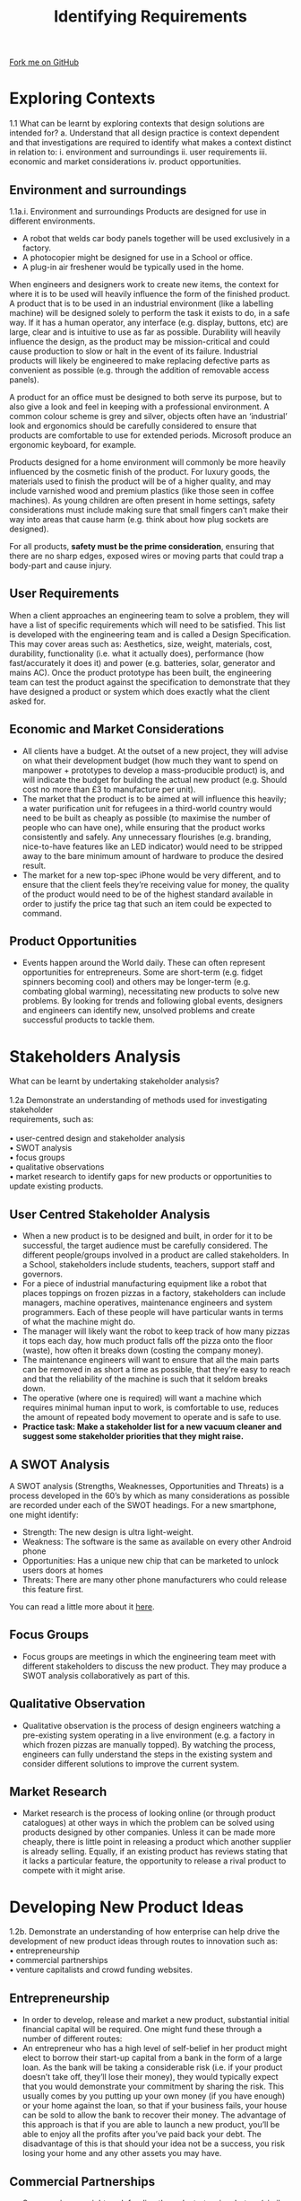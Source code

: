 #+STARTUP:indent
#+HTML_HEAD: <link rel="stylesheet" type="text/css" href="css/styles.css"/>
#+HTML_HEAD_EXTRA: <link href='http://fonts.googleapis.com/css?family=Ubuntu+Mono|Ubuntu' rel='stylesheet' type='text/css'>
#+BEGIN_COMMENT
#+STYLE: <link rel="stylesheet" type="text/css" href="css/styles.css"/>
#+STYLE: <link href='http://fonts.googleapis.com/css?family=Ubuntu+Mono|Ubuntu' rel='stylesheet' type='text/css'>
#+END_COMMENT
#+OPTIONS: f:nil author:nil num:1 creator:nil timestamp:nil 
#+TITLE: Identifying Requirements
#+AUTHOR: Stephen Brown

#+BEGIN_HTML
<div class="github-fork-ribbon-wrapper left">
<div class="github-fork-ribbon">
<a href="https://github.com/stcd11/a_level_de_theory">Fork me on GitHub</a>
</div>
</div>
<center>
<imgzz src='' width=33%>
</center>
#+END_HTML

* COMMENT Use as a template
:PROPERTIES:
:HTML_CONTAINER_CLASS: activity
:END:
** Learn It
:PROPERTIES:
:HTML_CONTAINER_CLASS: learn
:END:

** Research It
:PROPERTIES:
:HTML_CONTAINER_CLASS: research
:END:

** Design It
:PROPERTIES:
:HTML_CONTAINER_CLASS: design
:END:

** Build It
:PROPERTIES:
:HTML_CONTAINER_CLASS: build
:END:

** Test It
:PROPERTIES:
:HTML_CONTAINER_CLASS: test
:END:

** Run It
:PROPERTIES:
:HTML_CONTAINER_CLASS: run
:END:

** Document It
:PROPERTIES:
:HTML_CONTAINER_CLASS: document
:END:

** Code It
:PROPERTIES:
:HTML_CONTAINER_CLASS: code
:END:

** Program It
:PROPERTIES:
:HTML_CONTAINER_CLASS: program
:END:

** Try It
:PROPERTIES:
:HTML_CONTAINER_CLASS: try
:END:

** Badge It
:PROPERTIES:
:HTML_CONTAINER_CLASS: badge
:END:

** Save It
:PROPERTIES:
:HTML_CONTAINER_CLASS: save
:END:

e* Introduction
[[file:img/pic.jpg]]
:PROPERTIES:
:HTML_CONTAINER_CLASS: intro
:END:
** What are PIC chips?
:PROPERTIES:
:HTML_CONTAINER_CLASS: research
:END:
Peripheral Interface Controllers are small silicon chips which can be programmed to perform useful tasks.
In school, we tend to use Genie branded chips, like the C08 model you will use in this project. Others (e.g. PICAXE) are available.
PIC chips allow you connect different inputs (e.g. switches) and outputs (e.g. LEDs, motors and speakers), and to control them using flowcharts.
Chips such as these can be found everywhere in consumer electronic products, from toasters to cars. 

While they might not look like much, there is more computational power in a single PIC chip used in school than there was in the space shuttle that went to the moon in the 60's!
** When would I use a PIC chip?
Imagine you wanted to make a flashing bike light; using an LED and a switch alone, you'd need to manually push and release the button to get the flashing effect. A PIC chip could be programmed to turn the LED off and on once a second.
In a board game, you might want to have an electronic dice to roll numbers from 1 to 6 for you. 
In a car, a circuit is needed to ensure that the airbags only deploy when there is a sudden change in speed, AND the passenger is wearing their seatbelt, AND the front or rear bumper has been struck. PIC chips can carry out their instructions very quickly, performing around 1000 instructions per second - as such, they can react far more quickly than a person can. 
* Exploring Contexts
:PROPERTIES:
:HTML_CONTAINER_CLASS: activity
:END:
1.1 What can be learnt by exploring contexts that design solutions are intended for?
a.   Understand that all design practice is context dependent and that investigations 
are required to identify what makes a context distinct in relation to: 
    i.  environment and surroundings
    ii.  user requirements
    iii.  economic and market considerations 
    iv.  product opportunities.
** Environment and surroundings
:PROPERTIES:
:HTML_CONTAINER_CLASS: learn
:END:
1.1a.i. Environment and surroundings
Products are designed for use in different environments. 
- A robot that welds car body panels together will be used exclusively in a factory. 
- A photocopier might be designed for use in a School or office. 
- A plug-in air freshener would be typically used in the home.

When engineers and designers work to create new items, the context for where it is to be used will heavily influence the form of the finished product. A product that is to be used in an industrial environment (like a labelling machine) will be designed solely to perform the task it exists to do, in a safe way. If it has a human operator, any interface (e.g. display, buttons, etc) are large, clear and is intuitive to use as far as possible. Durability will heavily influence the design, as the product may be mission-critical and could cause production to slow or halt in the event of its failure. Industrial products will likely be engineered to make replacing defective parts as convenient as possible (e.g. through the addition of removable access panels). 

A product for an office must be designed to both serve its purpose, but to also give a look and feel in keeping with a professional environment. A common colour scheme is grey and silver, objects often have an ‘industrial’ look and ergonomics should be carefully considered to ensure that products are comfortable to use for extended periods. Microsoft produce an ergonomic keyboard, for example. 

Products designed for a home environment will commonly be more heavily influenced by the cosmetic finish of the product. For luxury goods, the materials used to finish the product will be of a higher quality, and may include varnished wood and premium plastics (like those seen in coffee machines). As young children are often present in home settings, safety considerations must include making sure that small fingers can’t make their way into areas that cause harm (e.g. think about how plug sockets are designed). 

For all products, **safety must be the prime consideration**, ensuring that there are no sharp edges, exposed wires or moving parts that could trap a body-part and cause injury.   

** User Requirements
:PROPERTIES:
:HTML_CONTAINER_CLASS: try
:END:
When a client approaches an engineering team to solve a problem, they will have a list of specific requirements which will need to be satisfied. This list is developed with the engineering team and is called a Design Specification. This may cover areas such as: Aesthetics, size, weight, materials, cost, durability, functionality (i.e. what it actually does), performance (how fast/accurately it does it) and power (e.g. batteries, solar, generator and mains AC). Once the product prototype has been built, the engineering team can test the product against the specification to demonstrate that they have designed a product or system which does exactly what the client asked for. 

** Economic and Market Considerations 
:PROPERTIES:
:HTML_CONTAINER_CLASS: learn
:END:
- All clients have a budget. At the outset of a new project, they will advise on what their development budget (how much they want to spend on manpower + prototypes to develop a mass-producible product) is, and will indicate the budget for building the actual new product (e.g. Should cost no more than £3 to manufacture per unit). 
- The market that the product is to be aimed at will influence this heavily; a water purification unit for refugees in a third-world country would need to be built as cheaply as possible (to maximise the number of people who can have one), while ensuring that the product works consistently and safely. Any unnecessary flourishes (e.g. branding, nice-to-have features like an LED indicator) would need to be stripped away to the bare minimum amount of hardware to produce the desired result. 
- The market for a new top-spec iPhone would be very different, and to ensure that the client feels they’re receiving value for money, the quality of the product would need to be of the highest standard available in order to justify the price tag that such an item could be expected to command.

** Product Opportunities
:PROPERTIES:
:HTML_CONTAINER_CLASS: learn
:END:
- Events happen around the World daily. These can often represent opportunities for entrepreneurs. Some are short-term (e.g. fidget spinners becoming cool) and others may be longer-term (e.g. combating global warming), necessitating new products to solve new problems. By looking for trends and following global events, designers and engineers can identify new, unsolved problems and create successful products to tackle them. 
* Stakeholders Analysis
:PROPERTIES:
:HTML_CONTAINER_CLASS: activity
:END:
#+BEGIN_VERSE
What can be learnt by undertaking stakeholder analysis?

1.2a Demonstrate an understanding of methods used for investigating stakeholder 
requirements, such as:

•  user-centred design and stakeholder analysis
•  SWOT analysis
•  focus groups 
•  qualitative observations 
•  market research to identify gaps for new products or opportunities to update existing products.
#+END_VERSE

** User Centred Stakeholder Analysis
- When a new product is to be designed and built, in order for it to be successful, the target audience must be carefully considered. The different people/groups involved in a product are called stakeholders. In a School, stakeholders include students, teachers, support staff and governors.
- For a piece of industrial manufacturing equipment like a robot that places toppings on frozen pizzas in a factory, stakeholders can include managers, machine operatives, maintenance engineers and system programmers. Each of these people will have particular wants in terms of what the machine might do. 
- The manager will likely want the robot to keep track of how many pizzas it tops each day, how much product falls off the pizza onto the floor (waste), how often it breaks down (costing the company money). 
- The maintenance engineers will want to ensure that all the main parts can be removed in as short a time as possible, that they’re easy to reach and that the reliability of the machine is such that it seldom breaks down.
- The operative (where one is required) will want a machine which requires minimal human input to work, is comfortable to use, reduces the amount of repeated body movement to operate and is safe to use.
- **Practice task: Make a stakeholder list for a new vacuum cleaner and suggest some stakeholder priorities that they might raise.**
** A SWOT Analysis
:PROPERTIES:
:HTML_CONTAINER_CLASS: try
:END:
[[./img/SWOT_analysis.png]]
A SWOT analysis (Strengths, Weaknesses, Opportunities and Threats) is a process developed in the 60’s by which as many considerations as possible are recorded under each of the SWOT headings. For a new smartphone, one might identify:
- Strength: The new design is ultra light-weight.
- Weakness: The software is the same as available on every other Android phone
- Opportunities: Has a unique new chip that can be marketed to unlock users doors at homes
- Threats: There are many other phone manufacturers who could release this feature first.
You can read a little more about it [[https://www.mindtools.com/pages/article/newTMC_05.htm][here]].
** Focus Groups 
:PROPERTIES:
:HTML_CONTAINER_CLASS: learn
:END:
- Focus groups are meetings in which the engineering team meet with different stakeholders to discuss the new product. They may produce a SWOT analysis collaboratively as part of this.
** Qualitative Observation
:PROPERTIES:
:HTML_CONTAINER_CLASS: learn
:END:
- Qualitative observation is the process of design engineers watching a pre-existing system operating in a live environment (e.g. a factory in which frozen pizzas are manually topped). By watching the process, engineers can fully understand the steps in the existing system and consider different solutions to improve the current system. 
** Market Research
:PROPERTIES:
:HTML_CONTAINER_CLASS: learn
:END:
- Market research is the process of looking online (or through product catalogues) at other ways in which the problem can be solved using products designed by other companies. Unless it can be made more cheaply, there is little point in releasing a product which another supplier is already selling. Equally, if an existing product has reviews stating that it lacks a particular feature, the opportunity to release a rival product to compete with it might arise. 

* Developing New Product Ideas
:PROPERTIES:
:HTML_CONTAINER_CLASS: activity
:END:

#+BEGIN_VERSE
1.2b.   Demonstrate an understanding of how enterprise can help drive the development of new product ideas through routes to innovation such as:
•  entrepreneurship
•  commercial partnerships
•  venture capitalists and crowd funding websites.
#+END_VERSE

** Entrepreneurship
- In order to develop, release and market a new product, substantial initial financial capital will be required. One might fund these through a number of different routes:
- An entrepreneur who has a high level of self-belief in her product might elect to borrow their start-up capital from a bank in the form of a large loan. As the bank will be taking a considerable risk (i.e. if your product doesn’t take off, they’ll lose their money), they would typically expect that you would demonstrate your commitment by sharing the risk. This usually comes by you putting up your own money (if you have enough) or your home against the loan, so that if your business fails, your house can be sold to allow the bank to recover their money. The advantage of this approach is that if you are able to launch a new product, you’ll be able to enjoy all the profits after you’ve paid back your debt. The disadvantage of this is that should your idea not be a success, you risk losing your home and any other assets you may have.
** Commercial Partnerships
:PROPERTIES:
:HTML_CONTAINER_CLASS: try
:END:
- Some engineers might seek funding through startup-incubators (similar to the TV show, Dragons’ Den). By ‘pitching’ your idea and presenting your business plan to a panel of experienced investors, you may be able to negotiate to obtain the funding you need in exchange for a (often considerable) percentage of your profits if/when your product takes off. Incubators are often able to supply experienced business people to offer advice as well as providing office space for start-ups. 
- Read more: https://en.wikipedia.org/wiki/Business_incubator
- Venture Capitalists (VCs) are similar to a start-up incubator. 
- https://en.wikipedia.org/wiki/Venture_capital
- A 21st century approach to raising capital is through the use of crowd-funding, made popular through sites such as www.Kickstarter.com. Crowd funding works by the engineer creating a web page outlining the details of the product they intend to design and create, and allowing prospective 
** Venture Capatalists and Crowd Funding Websites 
:PROPERTIES:
:HTML_CONTAINER_CLASS: learn
:END:
- investors to pay for different ‘rewards’, typically at considerably lower prices than the retail price of the product once launched to the general public. If the designer is able to reach a certain level of funding, the website transfers them the money pledged by the individual investors and they are then able to create and launch their product. If they don’t reach the intended funding level, the investors’ money is returned. This has the advantage of not requiring any up-front investment by the engineer and doesn’t expose the investor to as much risk. The disadvantage is that one may not reach their funding target, and that the inventor may not actually be able to deliver the product they’ve promised with the funding they raise if their calculations are incorrect. 
* Designing Prototypes
:PROPERTIES:
:HTML_CONTAINER_CLASS: activity
:END:

#+BEGIN_VERSE
How can usability be considered when designing prototypes?
1.3a Learners should be able to analyse and evaluate factors that may need consideration in relation to the user interaction of a design solution, including:
i. the impact of a solution on a user’s lifestyle
ii. the ease of use and inclusivity of products
iii. ergonomic considerations and anthropometric data to support ease of use
iv. aesthetic considerations.

Usability is the extent to which something is fit for purpose. By producing a new version of a kitchen knife which has a more comfortable grip, users would be able to use it to prepare food for longer before their hands tire. This can be considered from a number of stand-points.
#+END_VERSE

** 1.3ai Users lifestyles
An obvious objective of a product designed for a homeowner should be to provide a positive impact. This may be:
- To reduce the time spent on a domestic task to increase leisure time. The invention of washing machines freed up time that would be spent hand-washing.
- To provide a financial saving. An LED lightbulb will save money spent on electricity.
- To reduce the effort required to achieve a desired outcome. Remote controls for applicances like TVs remove the need to walk over to the set in order to change channel.
- To enable a disabled user to function more independently. Speaking clocks allow blind or partially sighted users to tell the time.
- To improve the environment of the home. Scented candles look attractive, and when lit release a pleasing fragrance. 
- To improve security. High-spec burglar alarms call homeowners when they are triggered, notifying them of a problem.
** 1.3aii Ease of use and inclusivity
:PROPERTIES:
:HTML_CONTAINER_CLASS: try
:END:
#+BEGIN_VERSE
Ease of use refers to how straightforward a product is for a user to learn to operate. Industry professionals often cite that aside from its cosmetic appearance, the Apple iPhone has been a runaway success largely because of how intuitive it is to use. Some systems (e.g. specialised industrial equipment) may be more complex by necessity, but the use of labels on control buttons, information engraved into panels and good-quality documentation, the ease of use can be increased.

Inclusivity is about designing a product in such a way that people of all shapes, sizes and those with disabilities are able to use the product. Using the iPhone again as an example, Apple have invested extensively in providing a user interface that speaks to users as they run their fingers around the screen. As a result, blind users can make calls, send messages and take advantage of many features through these adaptations. In many new homes, light-switches are installed lower down, allowing a wheelchair user to reach them. High-rise buildings have lifts installed, so that people with reduced mobility can access the upper floors. 
#+END_VERSE
** 1.3aiiiErgonomics and Anthropmetrics 
:PROPERTIES:
:HTML_CONTAINER_CLASS: learn
:END:
#+BEGIN_VERSE
Ergonomics is the study of people’s efficiency in their working environment. Many products are marketed as being ‘ergonomically designed’. An ergonomic computer mouse will more naturally fit around a human hand; an ergonomic chair will have support for the lower back, and lots of options to adjust the height/tilt of different parts to make it more comfortable to sit in for extended periods. 

To design a product with ergonomics in mind, anthropometric data is used. This comes in the form of tables that can show figures on ‘typical’ human characteristics, like the height of US men over 20 year old. Data can also be obtained on grip strength in people’s hands, the mean average length of different body parts, range of movement of a head, etc. This can be useful for all manner of things, such as establishing how tightly a Coke bottle’s screw-top lid can be done up to minimize the loss of CO2 while ensuring that most children can open them without assistance. 
#+END_VERSE
** 1.3aiv Aesthetic Considerations 
:PROPERTIES:
:HTML_CONTAINER_CLASS: learn
:END:
#+BEGIN_VERSE
This was touched on previously, but for a domestic or office product, if the item is physically attractive and stylistically in-keeping with current trends, a premium price can be charged. A good example of this is an electric kettle; these consist of a heating element, a temperature sensor and a switch. While incremental improvements have appeared such as better heating elements, the circuit inside is largely unchanged since the original 1891 design. Nonetheless, consumers have the ability to spend £6 on a kettle, or over £200. Both achieve the same outcome and share the same fundamental parts, but they look cosmetically different. It is worth remembering that while the profit margin is considerably greater for a ‘designer’ kettle, far fewer are sold. It is entirely possible that the manufacturer selling vastly greater number of their product for a lower profit would actually operate a more profitable overall business – this principal can be seen when comparing supermarkets like Aldi and Waitrose. 

b. Demonstrate an understanding of the ergonomic factors that may need considering when developing engineered products, including:
i. anthropometric data to help de ne design parameters associated with the human body
ii. user comfort, layout of controls, so ware user-interface.
#+END_VERSE
* Practice questions
:PROPERTIES:
:HTML_CONTAINER_CLASS: activity
:END:
** Recap
:PROPERTIES:
:HTML_CONTAINER_CLASS: learn
:END:
1. Apart from the bridge crew (i.e. Captain and first officer), name two different stakeholder groups that might be identified when designing a new cruise ship. [2] 
2. The design team are drafting specification points for different stakeholders. One point the bridge crew have identified is that it must be possible to reliably communicate with the different teams on the ship at all times. For each of the two stakeholder groups you identified above, describe one specification point they might suggest when designing the new ship. [4]
3. Describe the term, ‘focus group’. [2]
4. Mary has recently finished her A-levels and has designed a mobile phone charger with an integrated radio and flashlight. She wants to release it as a commercial product, but has never launched a product. Suggest a funding mechanism she could use, and justify your choice.  [3]
5. A stationary company wants to create a pencil dispenser that can be put into school classrooms to allow students who have forgotten their pencil to take a replacement. 
 - The company want to set up a focus group. Identify a stakeholder group that might be invited. [1]
 - Suggest 3 user requirements that might be proposed in an initial meeting with the client, and justify your answers. [6]

[[file:index.html][Return to homepage]]
